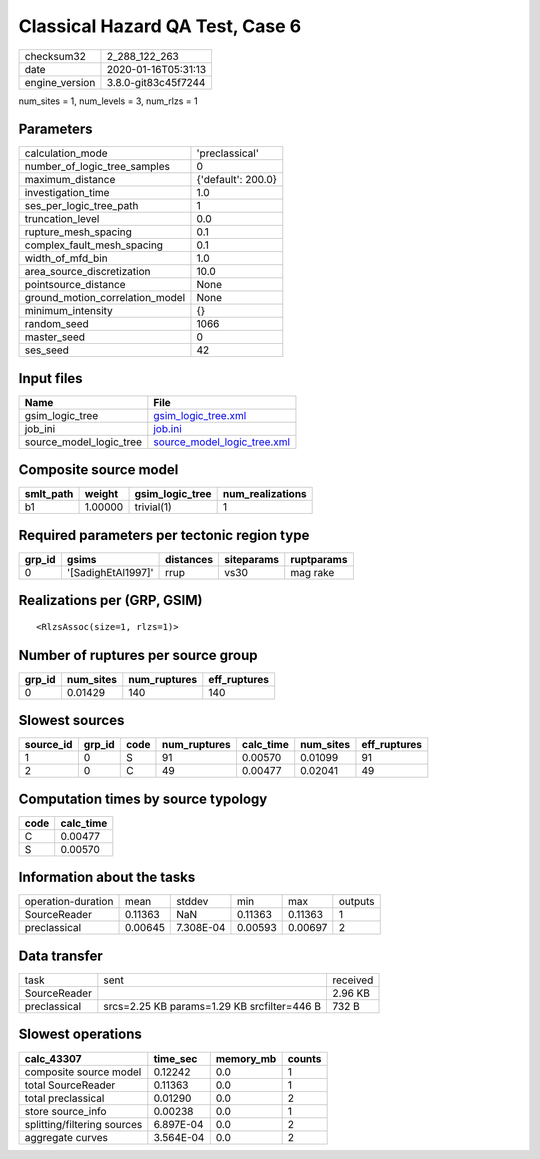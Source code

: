 Classical Hazard QA Test, Case 6
================================

============== ===================
checksum32     2_288_122_263      
date           2020-01-16T05:31:13
engine_version 3.8.0-git83c45f7244
============== ===================

num_sites = 1, num_levels = 3, num_rlzs = 1

Parameters
----------
=============================== ==================
calculation_mode                'preclassical'    
number_of_logic_tree_samples    0                 
maximum_distance                {'default': 200.0}
investigation_time              1.0               
ses_per_logic_tree_path         1                 
truncation_level                0.0               
rupture_mesh_spacing            0.1               
complex_fault_mesh_spacing      0.1               
width_of_mfd_bin                1.0               
area_source_discretization      10.0              
pointsource_distance            None              
ground_motion_correlation_model None              
minimum_intensity               {}                
random_seed                     1066              
master_seed                     0                 
ses_seed                        42                
=============================== ==================

Input files
-----------
======================= ============================================================
Name                    File                                                        
======================= ============================================================
gsim_logic_tree         `gsim_logic_tree.xml <gsim_logic_tree.xml>`_                
job_ini                 `job.ini <job.ini>`_                                        
source_model_logic_tree `source_model_logic_tree.xml <source_model_logic_tree.xml>`_
======================= ============================================================

Composite source model
----------------------
========= ======= =============== ================
smlt_path weight  gsim_logic_tree num_realizations
========= ======= =============== ================
b1        1.00000 trivial(1)      1               
========= ======= =============== ================

Required parameters per tectonic region type
--------------------------------------------
====== ================== ========= ========== ==========
grp_id gsims              distances siteparams ruptparams
====== ================== ========= ========== ==========
0      '[SadighEtAl1997]' rrup      vs30       mag rake  
====== ================== ========= ========== ==========

Realizations per (GRP, GSIM)
----------------------------

::

  <RlzsAssoc(size=1, rlzs=1)>

Number of ruptures per source group
-----------------------------------
====== ========= ============ ============
grp_id num_sites num_ruptures eff_ruptures
====== ========= ============ ============
0      0.01429   140          140         
====== ========= ============ ============

Slowest sources
---------------
========= ====== ==== ============ ========= ========= ============
source_id grp_id code num_ruptures calc_time num_sites eff_ruptures
========= ====== ==== ============ ========= ========= ============
1         0      S    91           0.00570   0.01099   91          
2         0      C    49           0.00477   0.02041   49          
========= ====== ==== ============ ========= ========= ============

Computation times by source typology
------------------------------------
==== =========
code calc_time
==== =========
C    0.00477  
S    0.00570  
==== =========

Information about the tasks
---------------------------
================== ======= ========= ======= ======= =======
operation-duration mean    stddev    min     max     outputs
SourceReader       0.11363 NaN       0.11363 0.11363 1      
preclassical       0.00645 7.308E-04 0.00593 0.00697 2      
================== ======= ========= ======= ======= =======

Data transfer
-------------
============ =========================================== ========
task         sent                                        received
SourceReader                                             2.96 KB 
preclassical srcs=2.25 KB params=1.29 KB srcfilter=446 B 732 B   
============ =========================================== ========

Slowest operations
------------------
=========================== ========= ========= ======
calc_43307                  time_sec  memory_mb counts
=========================== ========= ========= ======
composite source model      0.12242   0.0       1     
total SourceReader          0.11363   0.0       1     
total preclassical          0.01290   0.0       2     
store source_info           0.00238   0.0       1     
splitting/filtering sources 6.897E-04 0.0       2     
aggregate curves            3.564E-04 0.0       2     
=========================== ========= ========= ======